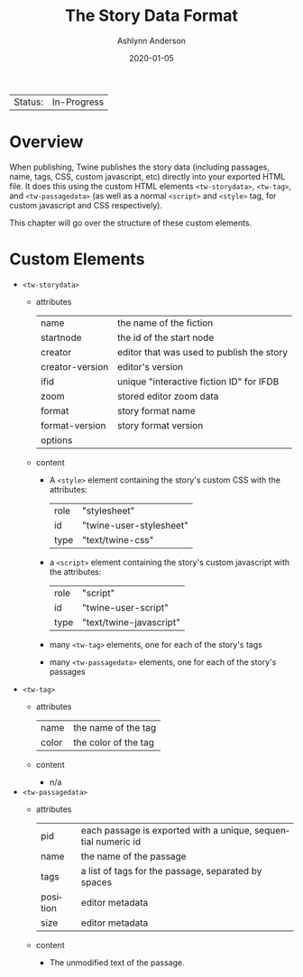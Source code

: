 #+TITLE:       The Story Data Format
#+AUTHOR:      Ashlynn Anderson
#+EMAIL:       ashlynn@pea.sh
#+DATE:        2020-01-05
#+LANGUAGE:    en

 | Status: | In-Progress |

* Overview

When publishing, Twine publishes the story data (including passages,
name, tags, CSS, custom javascript, etc) directly into your exported
HTML file. It does this using the custom HTML elements
~<tw-storydata>~, ~<tw-tag>~, and ~<tw-passagedata>~ (as well as a
normal ~<script>~ and ~<style>~ tag, for custom javascript and CSS
respectively).

This chapter will go over the structure of these custom elements.

* Custom Elements

 + ~<tw-storydata>~
   - attributes
     | name            | the name of the fiction                   |
     | startnode       | the id of the start node                  |
     | creator         | editor that was used to publish the story |
     | creator-version | editor's version                          |
     | ifid            | unique "interactive fiction ID" for IFDB  |
     | zoom            | stored editor zoom data                   |
     | format          | story format name                         |
     | format-version  | story format version                      |
     | options         |                                           |
   - content
     + A ~<style>~ element containing the story's custom CSS with the
       attributes:
       | role | "stylesheet"            |
       | id   | "twine-user-stylesheet" |
       | type | "text/twine-css"        |
     + a ~<script>~ element containing the story's custom javascript with
       the attributes:
       | role | "script"                |
       | id   | "twine-user-script"     |
       | type | "text/twine-javascript" |
     + many ~<tw-tag>~ elements, one for each of the story's tags
     + many ~<tw-passagedata>~ elements, one for each of the story's
       passages 
 + ~<tw-tag>~
   - attributes
     | name  | the name of the tag |
     | color | the color of the tag |
   - content
     + n/a
 + ~<tw-passagedata>~
   - attributes
     | pid      | each passage is exported with a unique, sequential numeric id |
     | name     | the name of the passage                                       |
     | tags     | a list of tags for the passage, separated by spaces           |
     | position | editor metadata                                               |
     | size     | editor metadata                                               |
   - content
     + The unmodified text of the passage.

